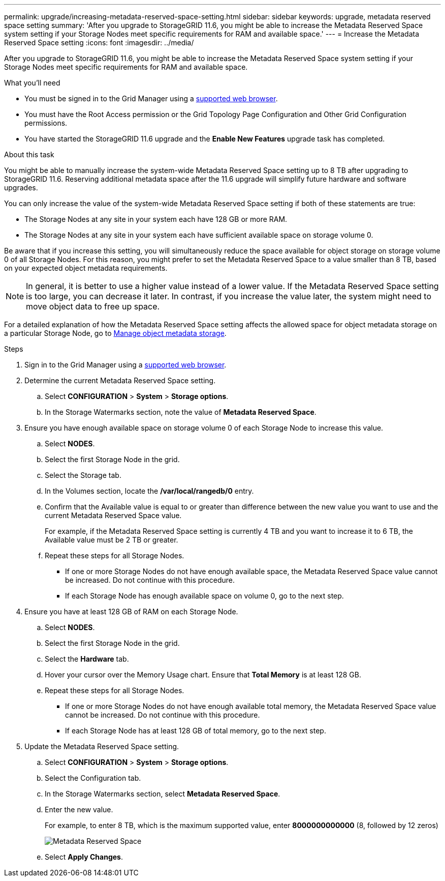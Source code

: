 ---
permalink: upgrade/increasing-metadata-reserved-space-setting.html
sidebar: sidebar
keywords: upgrade, metadata reserved space setting
summary: 'After you upgrade to StorageGRID 11.6, you might be able to increase the Metadata Reserved Space system setting if your Storage Nodes meet specific requirements for RAM and available space.'
---
= Increase the Metadata Reserved Space setting
:icons: font
:imagesdir: ../media/

[.lead]
After you upgrade to StorageGRID 11.6, you might be able to increase the Metadata Reserved Space system setting if your Storage Nodes meet specific requirements for RAM and available space.

.What you'll need
* You must be signed in to the Grid Manager using a xref:../admin/web-browser-requirements.adoc[supported web browser].
* You must have the Root Access permission or the Grid Topology Page Configuration and Other Grid Configuration permissions.
* You have started the StorageGRID 11.6 upgrade and the *Enable New Features* upgrade task has completed.

.About this task

You might be able to manually increase the system-wide Metadata Reserved Space setting up to 8 TB after upgrading to StorageGRID 11.6. Reserving additional metadata space after the 11.6 upgrade will simplify future hardware and software upgrades.

You can only increase the value of the system-wide Metadata Reserved Space setting if both of these statements are true:

* The Storage Nodes at any site in your system each have 128 GB or more RAM.
* The Storage Nodes at any site in your system each have sufficient available space on storage volume 0.

Be aware that if you increase this setting, you will simultaneously reduce the space available for object storage on storage volume 0 of all Storage Nodes. For this reason, you might prefer to set the Metadata Reserved Space to a value smaller than 8 TB, based on your expected object metadata requirements.

NOTE: In general, it is better to use a higher value instead of a lower value. If the Metadata Reserved Space setting is too large, you can decrease it later. In contrast, if you increase the value later, the system might need to move object data to free up space.

For a detailed explanation of how the Metadata Reserved Space setting affects the allowed space for object metadata storage on a particular Storage Node, go to xref:../admin/managing-object-metadata-storage.adoc[Manage object metadata storage].

.Steps
. Sign in to the Grid Manager using a xref:../admin/web-browser-requirements.adoc[supported web browser].
. Determine the current Metadata Reserved Space setting.
 .. Select *CONFIGURATION* > *System* > *Storage options*.
 .. In the Storage Watermarks section, note the value of *Metadata Reserved Space*.
. Ensure you have enough available space on storage volume 0 of each Storage Node to increase this value.
 .. Select *NODES*.
 .. Select the first Storage Node in the grid.
 .. Select the Storage tab.
 .. In the Volumes section, locate the */var/local/rangedb/0* entry.
 .. Confirm that the Available value is equal to or greater than difference between the new value you want to use and the current Metadata Reserved Space value.
+
For example, if the Metadata Reserved Space setting is currently 4 TB and you want to increase it to 6 TB, the Available value must be 2 TB or greater.

 .. Repeat these steps for all Storage Nodes.
  *** If one or more Storage Nodes do not have enough available space, the Metadata Reserved Space value cannot be increased. Do not continue with this procedure.
  *** If each Storage Node has enough available space on volume 0, go to the next step.
. Ensure you have at least 128 GB of RAM on each Storage Node.
 .. Select *NODES*.
 .. Select the first Storage Node in the grid.
 .. Select the *Hardware* tab.
 .. Hover your cursor over the Memory Usage chart. Ensure that *Total Memory* is at least 128 GB.
 .. Repeat these steps for all Storage Nodes.
  *** If one or more Storage Nodes do not have enough available total memory, the Metadata Reserved Space value cannot be increased. Do not continue with this procedure.
  *** If each Storage Node has at least 128 GB of total memory, go to the next step.
. Update the Metadata Reserved Space setting.
 .. Select *CONFIGURATION* > *System* > *Storage options*.
 .. Select the Configuration tab.
 .. In the Storage Watermarks section, select *Metadata Reserved Space*.
 .. Enter the new value.
+
For example, to enter 8 TB, which is the maximum supported value, enter *8000000000000* (8, followed by 12 zeros)
+
image::../media/metadata_reserved_space.png[Metadata Reserved Space]

 .. Select *Apply Changes*.
